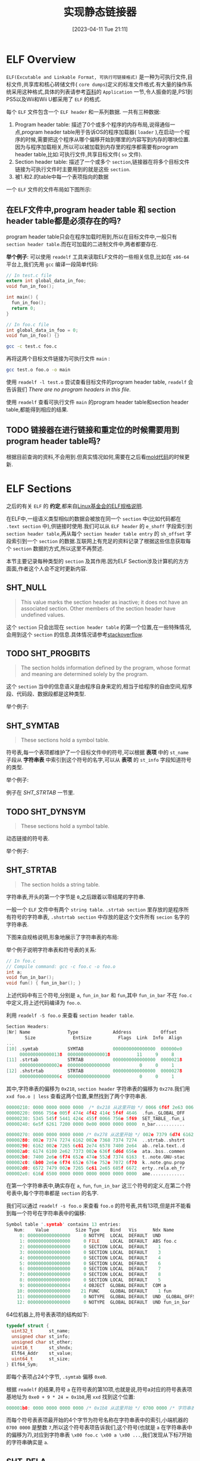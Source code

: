 #+OPTIONS: author:nil ^:{}
#+HUGO_BASE_DIR: ../../../..
#+HUGO_SECTION: post/2023/04
#+HUGO_CUSTOM_FRONT_MATTER: :toc true
#+HUGO_AUTO_SET_LASTMOD: t
#+HUGO_DRAFT: false
#+DATE: [2023-04-11 Tue 21:11]
#+TITLE: 实现静态链接器
#+HUGO_TAGS: 编译
#+HUGO_CATEGORIES: 编译
#+STARTUP: inlineimages

* ELF Overview

=ELF(Excutable and Linkable Format, 可执行可链接格式)= 是一种为可执行文件,目标文件,共享库和核心转储文件( =core dumps=)定义的标准文件格式.有大量的操作系统采用这种格式,具体的列表请参考[[https://en.wikipedia.org/wiki/Executable_and_Linkable_Format][百科]]的 =Application= 一节,令人振奋的是,PS1到PS5以及Wii和Wii U都采用了 =ELF= 的格式.

每个 =ELF= 文件包含一个 =ELF header= 和一系列数据. 一共有三种数据:
1. Program header table: 描述了0个或多个程序的内存布局,说得通俗一点,program header table用于告诉OS的程序加载器( =loader= ),在启动一个程序的时候,需要把这个程序从哪个偏移开始到哪里的内容写到内存的哪块位置.因为与程序加载相关,所以可以被加载到内存里的程序都需要有program header table,比如:可执行文件,共享目标文件( =so= 文件).
2. Section header table: 描述了一个或多个 =section=,链接器在将多个目标文件链接为可执行文件时主要用到的就是这些 =section=.
3. 被1.和2.的table中每一个表项指向的数据

一个 =ELF= 文件的文件布局如下图所示:

[[file:/images/Elf-layout--en.svg]]


** 在ELF文件中,program header table 和 section header table都是必须存在的吗?
program header table只会在程序加载时用到,所以在目标文件中,一般只有 =section header table=.而在可加载的二进制文件中,两者都要存在.

*举个例子*:
可以使用 =readelf= 工具来读取ELF文件的一些相关信息,比如在 =x86-64= 平台上,我们先用 =gcc= 编译一段简单代码:
#+BEGIN_SRC c
  // In test.c file
  extern int global_data_in_foo;
  void fun_in_foo();

  int main() {
    fun_in_foo();
    return 0;
  }

  // In foo.c file
  int global_data_in_foo = 0;
  void fun_in_foo() {}
#+END_SRC

#+BEGIN_SRC sh
  gcc -c test.c foo.c
#+END_SRC

再将这两个目标文件链接为可执行文件 =main= :

#+BEGIN_SRC sh
gcc test.o foo.o -o main
#+END_SRC

使用 =readelf -l test.o= 尝试查看目标文件的program header table, =readelf= 会告诉我们 /There are no program headers in this file/.

使用 =readelf= 查看可执行文件 =main= 的program header table和section header table,都能得到相应的结果.


** TODO 链接器在进行链接和重定位的时候需要用到program header table吗?
根据目前查询的资料,不会用到.但真实情况如何,需要在之后看[[https://github.com/rui314/mold][mold代码]]的时候更新.

* ELF Sections
之后的有关 =ELF= 的 *约定*,都来自[[https://refspecs.linuxfoundation.org/elf/elf.pdf][Linux基金会的ELF规格说明]].

在ELF中,一组语义类型相似的数据会被放在同一个 =section= 中(比如代码都在 =.text section= 中),供链接时使用.我们可以从 =ELF header= 的 =e_shoff= 字段索引到 =section header table=,再从每个 =section header table entry= 的 =sh_offset= 字段索引到一个 =section= 的数据.互联网上有充足的资料记录了根据这些信息获取每个 =section= 数据的方式,所以这里不再赘述.

本节主要记录每种类型的 =section= 及其作用.因为ELF Section涉及计算机的方方面面,作者这个人会不定时更新内容.

** SHT_NULL
#+BEGIN_QUOTE
This value marks the section header as inactive; it does not have an associated section. Other members of the section header have undefined values.
#+END_QUOTE

这个 =section= 只会出现在 =section header table= 的第一个位置,在一些特殊情况,会用到这个 =section= 的信息.具体情况请参考[[https://stackoverflow.com/questions/26812142/what-is-the-use-of-the-sht-null-section-in-elf][stackoverflow]].


** TODO SHT_PROGBITS
#+BEGIN_QUOTE
The section holds information defined by the program, whose format and meaning are determined solely by the program.
#+END_QUOTE

这个 =section= 当中的信息语义是由程序自身来定的,相当于给程序的自由空间,程序段、代码段、数据段都是这种类型.

举个例子:


** SHT_SYMTAB
#+BEGIN_QUOTE
These sections hold a symbol table.
#+END_QUOTE

符号表,每一个表项都维护了一个目标文件中的符号,可以根据 *表项* 中的 =st_name= 子段从 *字符串表* 中索引到这个符号的名字,可以从 *表项* 的 =st_info= 字段知道符号的类型.

举个例子:

例子在 [[SHT_STRTAB]] 一节里.


** TODO SHT_DYNSYM
#+BEGIN_QUOTE
These sections hold a symbol table.
#+END_QUOTE

动态链接的符号表.

举个例子:


** SHT_STRTAB
#+BEGIN_QUOTE
The section holds a string table.
#+END_QUOTE

字符串表,开头的第一个字节是 =0=,之后跟着以零结尾的字符串.

一般一个 =ELF= 文件中有两个 =string table=. =.strtab section= 里存放的是程序所有符号的字符串表, =.shstrtab section= 中存放的是这个文件所有 =secion= 名字的字符串表.

下图来自规格说明,形象地展示了字符串表的布局:
[[/images/elf-string-table.png]]

举个例子说明字符串表和符号表的关系:
#+BEGIN_SRC c
  // In foo.c
  // Compile command: gcc -c foo.c -o foo.o
  int a;
  void fun_in_bar();
  void fun() { fun_in_bar(); }
#+END_SRC

上述代码中有三个符号,分别是 =a=, =fun_in_bar= 和 =fun=,其中 =fun_in_bar= 不在 =foo.c= 中定义,将上述代码编译为 =foo.o=.

利用 =readelf -S foo.o= 来查看 =section header table=.
#+BEGIN_SRC c
  Section Headers:
  [Nr] Name              Type             Address           Offset
         Size              EntSize          Flags  Link  Info  Align
  ...
  [10] .symtab           SYMTAB           0000000000000000  000000e0
       0000000000000138  0000000000000018          11     9     8
  [11] .strtab           STRTAB           0000000000000000  00000218
       000000000000002e  0000000000000000           0     0     1
  [12] .shstrtab         STRTAB           0000000000000000  00000278
       000000000000006c  0000000000000000           0     0     1
#+END_SRC

其中,字符串表的偏移为 =0x218=, =section header= 字符串表的偏移为 =0x278=.我们用 =xxd foo.o | less= 查看这两个位置,果然找到了两个字符串表.

#+BEGIN_SRC c
00000210: 0000 0000 0000 0000  /* 0x218 从这里开始 */ 0066 6f6f 2e63 0061  .........foo.c.a
00000220: 0066 756e 005f 474c 4f42 414c 5f4f 4646  .fun._GLOBAL_OFF
00000230: 5345 545f 5441 424c 455f 0066 756e 5f69  SET_TABLE_.fun_i
00000240: 6e5f 6261 7200 0000 0e00 0000 0000 0000  n_bar...........
#+END_SRC

#+BEGIN_SRC c
00000270: 0000 0000 0000 0000 /* 0x278 从这里开始 */ 002e 7379 6d74 6162  ..........symtab
00000280: 002e 7374 7274 6162 002e 7368 7374 7274  ..strtab..shstrt
00000290: 6162 002e 7265 6c61 2e74 6578 7400 2e64  ab..rela.text..d
000002a0: 6174 6100 2e62 7373 002e 636f 6d6d 656e  ata..bss..commen
000002b0: 7400 2e6e 6f74 652e 474e 552d 7374 6163  t..note.GNU-stac
000002c0: 6b00 2e6e 6f74 652e 676e 752e 7072 6f70  k..note.gnu.prop
000002d0: 6572 7479 002e 7265 6c61 2e65 685f 6672  erty..rela.eh_fr
000002e0: 616d 6500 0000 0000 0000 0000 0000 0000  ame.............
#+END_SRC

在第一个字符串表中,确实存在 =a=, =fun=, =fun_in_bar= 这三个符号的定义,在第二个符号表中,每个字符串都是 =section= 的名字.

我们可以通过 =readelf -s foo.o= 来查看 =foo.o= 的符号表,共有13项,但是并不能看到每一个符号在字符串表中的偏移:
#+BEGIN_SRC c
Symbol table '.symtab' contains 13 entries:
   Num:    Value          Size Type    Bind   Vis      Ndx Name
     0: 0000000000000000     0 NOTYPE  LOCAL  DEFAULT  UND
     1: 0000000000000000     0 FILE    LOCAL  DEFAULT  ABS foo.c
     2: 0000000000000000     0 SECTION LOCAL  DEFAULT    1
     3: 0000000000000000     0 SECTION LOCAL  DEFAULT    3
     4: 0000000000000000     0 SECTION LOCAL  DEFAULT    4
     5: 0000000000000000     0 SECTION LOCAL  DEFAULT    6
     6: 0000000000000000     0 SECTION LOCAL  DEFAULT    7
     7: 0000000000000000     0 SECTION LOCAL  DEFAULT    8
     8: 0000000000000000     0 SECTION LOCAL  DEFAULT    5
     9: 0000000000000004     4 OBJECT  GLOBAL DEFAULT  COM a
    10: 0000000000000000    21 FUNC    GLOBAL DEFAULT    1 fun
    11: 0000000000000000     0 NOTYPE  GLOBAL DEFAULT  UND _GLOBAL_OFFSET_TABLE_
    12: 0000000000000000     0 NOTYPE  GLOBAL DEFAULT  UND fun_in_bar
#+END_SRC

64位机器上,符号表表项的结构如下:
#+BEGIN_SRC c
  typedef struct {
    uint32_t      st_name;
    unsigned char st_info;
    unsigned char st_other;
    uint16_t      st_shndx;
    Elf64_Addr    st_value;
    uint64_t      st_size;
  } Elf64_Sym;
#+END_SRC

即每个表项占24个字节, =.symtab= 偏移 =0xe0=.

根据 =readelf= 的结果,符号 =a= 在符号表的第10项,也就是说,符号a对应的符号表表项基地址为 =0xe0 + 9 * 24 = 0x1b8=,用 =xxd= 找到这个位置:
#+BEGIN_SRC c
000001b0: 0000 0000 0000 0000 /* 0x1b8 从这里开始 */ 0700 0000 /* 字符串表的索引到这里结束 */ 1100 f2ff  ................
#+END_SRC

而每个符号表表项最开始的4个字节为符号名称在字符串表中的索引,小端机器的 =0700 0000= 是整数 =7=,所以这个符号表项告诉我们,这个符号(也就是 =a= 在字符串表中的偏移为7),对应到字符串表 =\x00 foo.c \x00 a \x00 ...=,我们发现从下标7开始的字符串确实是 =a=.




** SHT_RELA
#+BEGIN_QUOTE
The section holds relocation entries with explicit addends, such as type Elf32_Rela for the 32-bit class of object files. An object file may have multiple relocation sections. See "Relocation'' below for details.
#+END_QUOTE

重定位表,每个表项带有一个附加字段 =addend=.重定位表可能有多个, 一般会在 =section name= 中指明一个重定位表是针对哪一个 =section= 的,比如 =.rela.text= 是针对 =.text= 这个section的重定位表.

举个例子:

在 =foo.o= 的例子中, =fun= 函数调用的 =fun_in_bar= 函数是在别的文件中定义的,所以重定位表中应该存在一个表项指向了这个符号.

使用 =readelf -r foo.o= 查看重定位表:
#+BEGIN_SRC c
Relocation section '.rela.text' at offset 0x248 contains 1 entry:
  Offset          Info           Type           Sym. Value    Sym. Name + Addend
00000000000e  000c00000004 R_X86_64_PLT32    0000000000000000 fun_in_bar - 4

Relocation section '.rela.eh_frame' at offset 0x260 contains 1 entry:
  Offset          Info           Type           Sym. Value    Sym. Name + Addend
000000000020  000200000002 R_X86_64_PC32     0000000000000000 .text + 0
#+END_SRC

=.rela.text= 中,含有一个表项,名字是 =fun_in_bar=,偏移是 =0xe=,这个偏移是相对于对应 =section= 的偏移,比如这个 =0xe= 就是相对于 =.text section= 的偏移.

用 =objdump -d foo.o= 打印出 =.text= 段:
#+BEGIN_SRC asm
  //Disassembly of section .text:
  0000000000000000 <fun>:
     0:   f3 0f 1e fa             endbr64
     4:   55                      push   %rbp
     5:   48 89 e5                mov    %rsp,%rbp
     8:   b8 00 00 00 00          mov    $0x0,%eax
     d:   e8 /* 0xe 从这里开始 */ 00 00 00 00          callq  12 <fun+0x12>
    12:   90                      nop
    13:   5d                      pop    %rbp
    14:   c3                      retq
#+END_SRC

从偏移 =0xe= 开始的4个字节 =fun_in_bar= 函数的地址,因为目前还不知道,所以填成0,链接器在链接的时候需要把这里修复成 =fun_in_bar= 的真实地址.



** TODO SHT_HASH
#+BEGIN_QUOTE
The section holds a symbol hash table.
#+END_QUOTE

符号表的哈希表,用于提升符号的查找效率.


** TODO SHT_DYNAMIC
#+BEGIN_QUOTE
The section holds information for dynamic linking.
#+END_QUOTE

包含了一些动态链接所需要的信息,包括:
1. 依赖于哪些共享对象
2. 动态链接符号表( =.dynsym section= 的位置)
3. 动态链接重定位表( =.rela.dyn section= 的位置)
4. 共享对象初始化代码的地址


** TODO SHT_NOTE
#+BEGIN_QUOTE
This section holds information that marks the file in some way.
#+END_QUOTE

存放一些提示性信息.


** TODO SHT_NOBITS
#+BEGIN_QUOTE
A section of this type occupies no space in the file but otherwise resembles SHT_PROGBITS. Although this section contains no bytes, the sh_offset member contains the conceptual file offset.
#+END_QUOTE

表示该段在文件中没有内容。如: bss段.


** TODO SHT_REL
#+BEGIN_QUOTE
The section holds relocation entries without explicit addends, such as type Elf32_Rel for the 32-bit class of object files. An object file may have multiple relocation sections. See "Relocation'' below for details.
#+END_QUOTE

重定位表,表项中不带附加信息 =addend=.


** SHT_SHLIB
#+BEGIN_QUOTE
This section type is reserved but has unspecified semantics.
#+END_QUOTE

保留.


** SHT_LOPROC 到 SHT_HIPROC
也就是 =sh_type= 从0x70000000到0x7fffffff.

#+BEGIN_QUOTE
Values in this inclusive range are reserved for processor-specific semantics.
#+END_QUOTE


保留.


** SHT_LOUSER
#+BEGIN_QUOTE
This value specifies the lower bound of the range of indexes reserved for application programs.
#+END_QUOTE

指定保留用于应用程序的索引范围的下界.

我的理解是,如果程序要使用保留的 =section=,最小索引是 =SHT_LOUSER=


** SHT_HIUSER
#+BEGIN_QUOTE
This value specifies the upper bound of the range of indexes reserved for application programs. Section types between SHT_LOUSER and SHT_HIUSER may be used by the application, without conflicting with current or future system-defined section types.
#+END_QUOTE

指定保留用于应用程序的索引范围的上界.应用程序可以使用 =SHT_LOUSER= 和 =SHT_HIUSER= 之间的节类型,而不会与当前或将来系统定义的节类型产生冲突.


* 实现链接器
既然文章标题是 *实现链接器*,那就得真写代码来实现一个链接器.

** Overview
链接器主要做的事情是解析未定义的符号引用,将目标文件中的占位符替换为符号的地址.有了上一节对 =ELF= 格式的介绍,实现一个链接器应该主要聚焦在重定位表,符号表还有program header table.

说干就干.

** 数据结构
首先从现成的链接器中偷一个数据结构定义来.我直接用了 =LLVM 16.0.0= 的 =elf.h=.稍微修改一下其中的某些内容,去除对 =llvm/ADT/StringRef.h= 的依赖.我们的目标平台是 =x86-64=.

其中,关键的数据结构如下表所示:
| 数据结构名称 | 意义                                     |
| Elf64_Ehdr   | ELF header                               |
| Elf64_Phdr   | program header table entry               |
| Elf64_Chdr   | section header table entry               |
| Elf64_Sym    | symbol table entry                       |
| Elf64_Rela   | relocation entry with explicit addend    |
| Elf64_Rel    | relocation entry without explicit addend |


* 一些问题

** TODO 为什么既有 rel section,又有 rela section?
